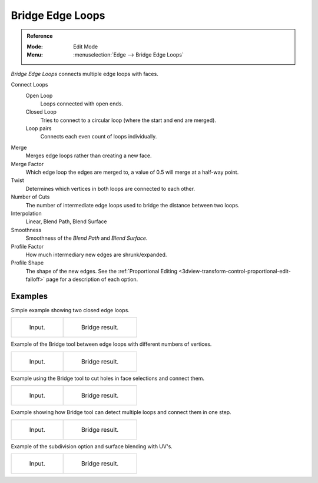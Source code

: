 .. _bpy.ops.mesh.bridge-edge-loops:
.. _modeling-meshes-editing-bridge-edge-loops:

*****************
Bridge Edge Loops
*****************

.. admonition:: Reference
   :class: refbox

   :Mode:      Edit Mode
   :Menu:      :menuselection:`Edge --> Bridge Edge Loops`

*Bridge Edge Loops* connects multiple edge loops with faces.

Connect Loops
   Open Loop
      Loops connected with open ends.
   Closed Loop
      Tries to connect to a circular loop (where the start and end are merged).
   Loop pairs
      Connects each even count of loops individually.
Merge
   Merges edge loops rather than creating a new face.
Merge Factor
   Which edge loop the edges are merged to, a value of 0.5 will merge at a half-way point.
Twist
   Determines which vertices in both loops are connected to each other.
Number of Cuts
   The number of intermediate edge loops used to bridge the distance between two loops.
Interpolation
   Linear, Blend Path, Blend Surface
Smoothness
   Smoothness of the *Blend Path* and *Blend Surface*.
Profile Factor
   How much intermediary new edges are shrunk/expanded.
Profile Shape
   The shape of the new edges. See the
   :ref:`Proportional Editing <3dview-transform-control-proportional-edit-falloff>`
   page for a description of each option.


Examples
--------

Simple example showing two closed edge loops.

.. list-table::

   * - .. figure:: /images/modeling_meshes_editing_edges_bridge-simple-before.png
          :width: 320px

          Input.

     - .. figure:: /images/modeling_meshes_editing_edges_bridge-simple-after.png
          :width: 320px

          Bridge result.

Example of the Bridge tool between edge loops with different numbers of vertices.

.. list-table::

   * - .. figure:: /images/modeling_meshes_editing_edges_bridge-uneven-before.png
          :width: 320px

          Input.

     - .. figure:: /images/modeling_meshes_editing_edges_bridge-uneven-after.png
          :width: 320px

          Bridge result.

Example using the Bridge tool to cut holes in face selections and connect them.

.. list-table::

   * - .. figure:: /images/modeling_meshes_editing_edges_bridge-faces-before.png
          :width: 320px

          Input.

     - .. figure:: /images/modeling_meshes_editing_edges_bridge-faces-after.png
          :width: 320px

          Bridge result.

Example showing how Bridge tool can detect multiple loops and connect them in one step.

.. list-table::

   * - .. figure:: /images/modeling_meshes_editing_edges_bridge-multi-before.png
          :width: 320px

          Input.

     - .. figure:: /images/modeling_meshes_editing_edges_bridge-multi-after.png
          :width: 320px

          Bridge result.

Example of the subdivision option and surface blending with UV's.

.. list-table::

   * - .. figure:: /images/modeling_meshes_editing_edges_bridge-advanced-before.png
          :width: 320px

          Input.

     - .. figure:: /images/modeling_meshes_editing_edges_bridge-advanced-after.png
          :width: 320px

          Bridge result.
